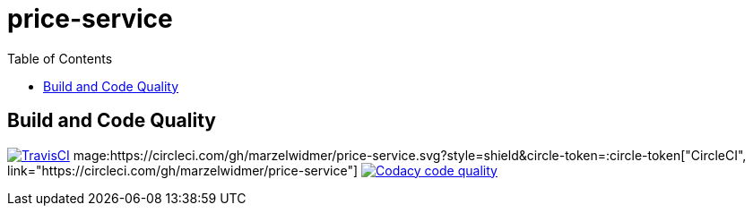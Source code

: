 price-service
==============
:toc:
:toc-placement: preamble
:toclevels: 1
:Some attr: Some value

// Need some preamble to get TOC:
{empty}

== Build and Code Quality

image:https://img.shields.io/travis/marzelwidmer/price-service.svg?style=flat-square["TravisCI", link="https://travis-ci.org/marzelwidmer/price-service"]
mage:https://circleci.com/gh/marzelwidmer/price-service.svg?style=shield&circle-token=:circle-token["CircleCI", link="https://circleci.com/gh/marzelwidmer/price-service"]
image:https://api.codacy.com/project/badge/Grade/34093789c75a4b72891743de8715cc65["Codacy code quality", link="https://www.codacy.com/app/marzelwidmer/price-service?utm_source=github.com&utm_medium=referral&utm_content=marzelwidmer/price-service&utm_campaign=Badge_Grade"]


